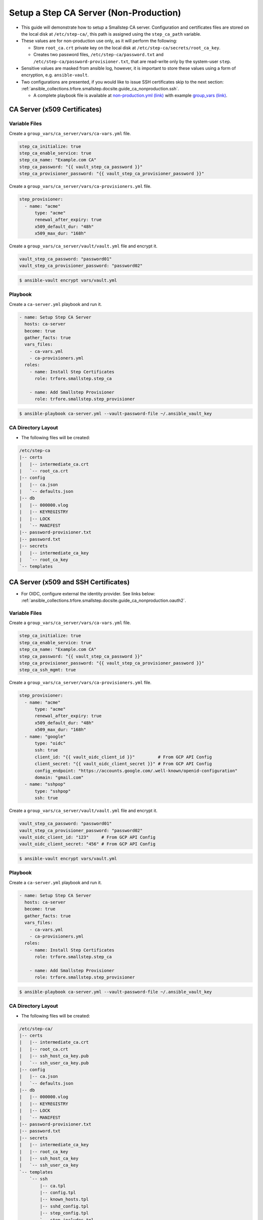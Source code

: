 .. _ansible_collections.trfore.smallstep.docsite.guide_ca_nonproduction:

Setup a Step CA Server (Non-Production)
============================================

- This guide will demonstrate how to setup a Smallstep CA server. Configuration and certificates files are stored on the local disk at ``/etc/step-ca/``, this path is assigned using the ``step_ca_path`` variable.
- These values are for non-production use only, as it will perform the following:

  - Store ``root_ca.crt`` private key on the local disk at ``/etc/step-ca/secrets/root_ca_key``.
  - Creates two password files, ``/etc/step-ca/password.txt`` and ``/etc/step-ca/password-provisioner.txt``, that are read-write only by the system-user ``step``.

- Sensitive values are masked from ansible log, however, it is important to store these values using a form of encryption, e.g. ``ansible-vault``.
- Two configurations are presented, if you would like to issue SSH certificates skip to the next section: :ref:`ansible_collections.trfore.smallstep.docsite.guide_ca_nonproduction.ssh`.

  - A complete playbook file is available at `non-production.yml (link) <https://github.com/trfore/ansible-smallstep/blob/main/playbooks/non-production.yml>`_ with example `group_vars (link) <https://github.com/trfore/ansible-smallstep/tree/main/playbooks/group_vars>`_.

CA Server (x509 Certificates)
-----------------------------

Variable Files
^^^^^^^^^^^^^^

Create a ``group_vars/ca_server/vars/ca-vars.yml`` file.

.. code-block:: yaml+jinja

    step_ca_initialize: true
    step_ca_enable_service: true
    step_ca_name: "Example.com CA"
    step_ca_password: "{{ vault_step_ca_password }}"
    step_ca_provisioner_password: "{{ vault_step_ca_provisioner_password }}"

Create a ``group_vars/ca_server/vars/ca-provisioners.yml`` file.

.. code-block:: yaml+jinja

    step_provisioner:
      - name: "acme"
          type: "acme"
          renewal_after_expiry: true
          x509_default_dur: "48h"
          x509_max_dur: "168h"

Create a ``group_vars/ca_server/vault/vault.yml`` file and encrypt it.

.. code-block:: yaml+jinja

    vault_step_ca_password: "password01"
    vault_step_ca_provisioner_password: "password02"

.. code-block:: shell

    $ ansible-vault encrypt vars/vault.yml

Playbook
^^^^^^^^

Create a ``ca-server.yml`` playbook and run it.

.. code-block:: yaml+jinja

    - name: Setup Step CA Server
      hosts: ca-server
      become: true
      gather_facts: true
      vars_files:
        - ca-vars.yml
        - ca-provisioners.yml
      roles:
        - name: Install Step Certificates
          role: trfore.smallstep.step_ca

        - name: Add Smallstep Provisioner
          role: trfore.smallstep.step_provisioner

.. code-block:: shell

    $ ansible-playbook ca-server.yml --vault-password-file ~/.ansible_vault_key

CA Directory Layout
^^^^^^^^^^^^^^^^^^^

- The following files will be created:

.. code-block:: shell

    /etc/step-ca
    |-- certs
    |   |-- intermediate_ca.crt
    |   `-- root_ca.crt
    |-- config
    |   |-- ca.json
    |   `-- defaults.json
    |-- db
    |   |-- 000000.vlog
    |   |-- KEYREGISTRY
    |   |-- LOCK
    |   `-- MANIFEST
    |-- password-provisioner.txt
    |-- password.txt
    |-- secrets
    |   |-- intermediate_ca_key
    |   `-- root_ca_key
    `-- templates

.. _ansible_collections.trfore.smallstep.docsite.guide_ca_nonproduction.ssh:

CA Server (x509 and SSH Certificates)
-------------------------------------

- For OIDC, configure external the identity provider. See links below: :ref:`ansible_collections.trfore.smallstep.docsite.guide_ca_nonproduction.oauth2`.

Variable Files
^^^^^^^^^^^^^^

Create a ``group_vars/ca_server/vars/ca-vars.yml`` file.

.. code-block:: yaml+jinja

    step_ca_initialize: true
    step_ca_enable_service: true
    step_ca_name: "Example.com CA"
    step_ca_password: "{{ vault_step_ca_password }}"
    step_ca_provisioner_password: "{{ vault_step_ca_provisioner_password }}"
    step_ca_ssh_mgmt: true

Create a ``group_vars/ca_server/vars/ca-provisioners.yml`` file.

.. code-block:: yaml+jinja

    step_provisioner:
      - name: "acme"
          type: "acme"
          renewal_after_expiry: true
          x509_default_dur: "48h"
          x509_max_dur: "168h"
      - name: "google"
          type: "oidc"
          ssh: true
          client_id: "{{ vault_oidc_client_id }}"         # From GCP API Config
          client_secret: "{{ vault_oidc_client_secret }}" # From GCP API Config
          config_endpoint: "https://accounts.google.com/.well-known/openid-configuration"
          domain: "gmail.com"
      - name: "sshpop"
          type: "sshpop"
          ssh: true

Create a ``group_vars/ca_server/vault/vault.yml`` file and encrypt it.

.. code-block:: yaml+jinja

    vault_step_ca_password: "password01"
    vault_step_ca_provisioner_password: "password02"
    vault_oidc_client_id: "123"     # From GCP API Config
    vault_oidc_client_secret: "456" # From GCP API Config

.. code-block:: shell

    $ ansible-vault encrypt vars/vault.yml

Playbook
^^^^^^^^

Create a ``ca-server.yml`` playbook and run it.

.. code-block:: yaml+jinja

    - name: Setup Step CA Server
      hosts: ca-server
      become: true
      gather_facts: true
      vars_files:
        - ca-vars.yml
        - ca-provisioners.yml
      roles:
        - name: Install Step Certificates
          role: trfore.smallstep.step_ca

        - name: Add Smallstep Provisioner
          role: trfore.smallstep.step_provisioner

.. code-block:: shell

    $ ansible-playbook ca-server.yml --vault-password-file ~/.ansible_vault_key

CA Directory Layout
^^^^^^^^^^^^^^^^^^^

- The following files will be created:

.. code-block:: shell

    /etc/step-ca/
    |-- certs
    |   |-- intermediate_ca.crt
    |   |-- root_ca.crt
    |   |-- ssh_host_ca_key.pub
    |   `-- ssh_user_ca_key.pub
    |-- config
    |   |-- ca.json
    |   `-- defaults.json
    |-- db
    |   |-- 000000.vlog
    |   |-- KEYREGISTRY
    |   |-- LOCK
    |   `-- MANIFEST
    |-- password-provisioner.txt
    |-- password.txt
    |-- secrets
    |   |-- intermediate_ca_key
    |   |-- root_ca_key
    |   |-- ssh_host_ca_key
    |   `-- ssh_user_ca_key
    `-- templates
        `-- ssh
            |-- ca.tpl
            |-- config.tpl
            |-- known_hosts.tpl
            |-- sshd_config.tpl
            |-- step_config.tpl
            `-- step_includes.tpl

Additional Guides and References
--------------------------------

- :ref:`ansible_collections.trfore.smallstep.docsite.guide_client`
- :ref:`ansible_collections.trfore.smallstep.docsite.guide_ssh`
- `GitHub: Example playbooks and group_vars <https://github.com/trfore/ansible-smallstep/blob/main/playbooks/>`_

.. _ansible_collections.trfore.smallstep.docsite.guide_ca_nonproduction.oauth2:

OAuth2 Credentials
^^^^^^^^^^^^^^^^^^

- `Google Workspace Docs: Create Access Credentials <https://developers.google.com/workspace/guides/create-credentials>`_
- `GitHub Docs: Authorizing OAuth apps <https://docs.github.com/en/apps/oauth-apps/building-oauth-apps/authorizing-oauth-apps>`_
- For a general list of OAuth IdP configurations, see `OAuth2 Proxy Docs (link) <https://oauth2-proxy.github.io/oauth2-proxy/configuration/providers/>`_.
